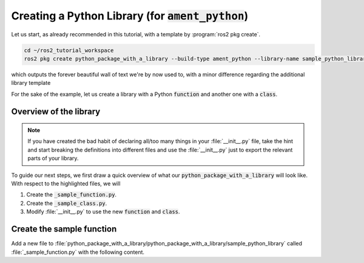Creating a Python Library (for :code:`ament_python`)
====================================================

Let us start, as already recommended in this tutorial, with a template by :program:`ros2 pkg create`.

.. code:: bash

   cd ~/ros2_tutorial_workspace
   ros2 pkg create python_package_with_a_library --build-type ament_python --library-name sample_python_library
   
which outputs the forever beautiful wall of text we're by now used to, with a minor difference regarding the additional library template

.. code-block:: console
   :emphasize-lines: 25, 26

   going to create a new package
   package name: python_package_with_a_library
   destination directory: /home/murilo/git/ROS2_Tutorial/ros2_tutorial_workspace/src
   package format: 3
   version: 0.0.0
   description: TODO: Package description
   maintainer: ['murilo <murilomarinho@ieee.org>']
   licenses: ['TODO: License declaration']
   build type: ament_python
   dependencies: []
   library_name: sample_python_library
   creating folder ./python_package_with_a_library
   creating ./python_package_with_a_library/package.xml
   creating source folder
   creating folder ./python_package_with_a_library/python_package_with_a_library
   creating ./python_package_with_a_library/setup.py
   creating ./python_package_with_a_library/setup.cfg
   creating folder ./python_package_with_a_library/resource
   creating ./python_package_with_a_library/resource/python_package_with_a_library
   creating ./python_package_with_a_library/python_package_with_a_library/__init__.py
   creating folder ./python_package_with_a_library/test
   creating ./python_package_with_a_library/test/test_copyright.py
   creating ./python_package_with_a_library/test/test_flake8.py
   creating ./python_package_with_a_library/test/test_pep257.py
   creating folder ./python_package_with_a_library/python_package_with_a_library/sample_python_library
   creating ./python_package_with_a_library/python_package_with_a_library/sample_python_library/__init__.py

   [WARNING]: Unknown license 'TODO: License declaration'.  This has been set in the package.xml, but no LICENSE file has been created.
   It is recommended to use one of the ament license identitifers:
   Apache-2.0
   BSL-1.0
   BSD-2.0
   BSD-2-Clause
   BSD-3-Clause
   GPL-3.0-only
   LGPL-3.0-only
   MIT
   MIT-0


For the sake of the example, let us create a library with a Python :code:`function` and another one with a :code:`class`.

Overview of the library
-----------------------

.. note::

   If you have created the bad habit of declaring all/too many things in your :file:`__init__.py` file, take the hint and start breaking the definitions into different files and use the :file:`__init__.py` just to export the relevant parts of your library. 

To guide our next steps, we first draw a quick overview of what our :code:`python_package_with_a_library` will look like.
With respect to the highlighted files, we will

#. Create the :code:`_sample_function.py`.
#. Create the :code:`_sample_class.py`.
#. Modify :file:`__init__.py` to use the new :code:`function` and :code:`class`.

.. code-block:: console
   :emphasize-lines: 4,5,6
   
   python_package_with_a_library
      └── python_package_with_a_library
         └── sample_python_library
            __init__.py
            _sample_class.py
            _sample_function.py
         __init__.py
      └── resource
      └── test
      
Create the sample function
--------------------------

Add a new file to :file:`python_package_with_a_library/python_package_with_a_library/sample_python_library` called :file:`_sample_function.py` with the following content.


      
      
